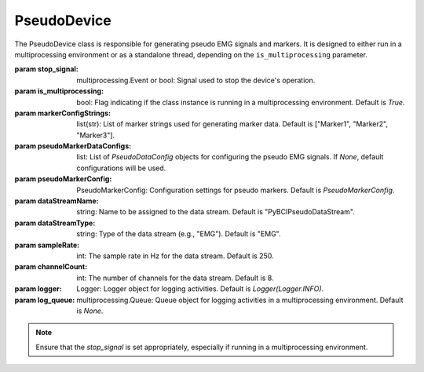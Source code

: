 PseudoDevice
============

.. class:: PseudoDevice(stop_signal, is_multiprocessing=True, markerConfigStrings=["Marker1", "Marker2", "Marker3"], pseudoMarkerDataConfigs=None, pseudoMarkerConfig=PseudoMarkerConfig, dataStreamName="PyBCIPseudoDataStream", dataStreamType="EMG", sampleRate=250, channelCount=8, logger=Logger(Logger.INFO), log_queue=None)

   The PseudoDevice class is responsible for generating pseudo EMG signals and markers. It is designed to either run in a multiprocessing environment or as a standalone thread, depending on the ``is_multiprocessing`` parameter.

   :param stop_signal: multiprocessing.Event or bool: Signal used to stop the device's operation.
   :param is_multiprocessing: bool: Flag indicating if the class instance is running in a multiprocessing environment. Default is `True`.
   :param markerConfigStrings: list(str): List of marker strings used for generating marker data. Default is ["Marker1", "Marker2", "Marker3"].
   :param pseudoMarkerDataConfigs: list: List of `PseudoDataConfig` objects for configuring the pseudo EMG signals. If `None`, default configurations will be used.
   :param pseudoMarkerConfig: PseudoMarkerConfig: Configuration settings for pseudo markers. Default is `PseudoMarkerConfig`.
   :param dataStreamName: string: Name to be assigned to the data stream. Default is "PyBCIPseudoDataStream".
   :param dataStreamType: string: Type of the data stream (e.g., "EMG"). Default is "EMG".
   :param sampleRate: int: The sample rate in Hz for the data stream. Default is 250.
   :param channelCount: int: The number of channels for the data stream. Default is 8.
   :param logger: Logger: Logger object for logging activities. Default is `Logger(Logger.INFO)`.
   :param log_queue: multiprocessing.Queue: Queue object for logging activities in a multiprocessing environment. Default is `None`.

   .. note::
      Ensure that the `stop_signal` is set appropriately, especially if running in a multiprocessing environment. 

   .. py:method:: log_message(level='INFO', message="")

      Logs a message either to the `log_queue` or to the logger object, depending on the mode of operation.

      :param level: string: The level of the log message (e.g., "INFO", "ERROR"). Default is "INFO".
      :param message: string: The message to be logged.

   .. py:method:: GeneratePseudoEMG(samplingRate, duration, noise_level, amplitude, frequency)

      Generates a pseudo EMG signal based on the provided parameters. This method uses a sinusoidal model to create the EMG signal and adds Gaussian noise to it.

      :param samplingRate: int: The sampling rate in Hz.
      :param duration: float: The duration of the signal in seconds.
      :param noise_level: float: The amplitude of the Gaussian noise to be added.
      :param amplitude: float: The amplitude of the sinusoidal EMG signal.
      :param frequency: float: The frequency of the sinusoidal EMG signal in Hz.

   .. py:method:: update()

      Updates the internal state of the PseudoDevice, including data and marker generation. This method should be called in a loop for continuous operation.

   .. py:method:: StopStreaming()

      Stops the data and marker streaming. This method sets the `stop_signal` to terminate the streaming.

      .. note::
         It is recommended to call this method for a graceful shutdown.

   .. py:method:: BeginStreaming()

      Initiates the streaming of pseudo EMG data and markers based on the provided configurations. This method should be called to start the device's operation.

   .. py:method:: StartMarkers()

      Initiates the generation and streaming of markers based on the `markerConfigStrings` and `pseudoMarkerConfig` settings. This method should be called to start marker streaming.

